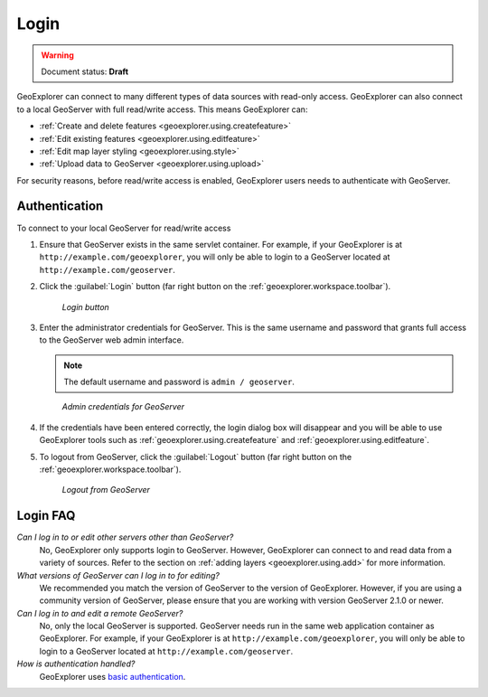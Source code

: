 .. _geoexplorer.using.login:Login=====.. warning:: Document status: **Draft** GeoExplorer can connect to many different types of data sources with read-only access. GeoExplorer can also connect to a local GeoServer with full read/write access. This means GeoExplorer can:* :ref:`Create and delete features <geoexplorer.using.createfeature>`* :ref:`Edit existing features <geoexplorer.using.editfeature>`* :ref:`Edit map layer styling <geoexplorer.using.style>`* :ref:`Upload data to GeoServer <geoexplorer.using.upload>`For security reasons, before read/write access is enabled, GeoExplorer users needs to authenticate with GeoServer.Authentication--------------To connect to your local GeoServer for read/write access#. Ensure that GeoServer exists in the same servlet container. For example, if your GeoExplorer is at ``http://example.com/geoexplorer``, you will only be able to login to a GeoServer located at ``http://example.com/geoserver``.#. Click the :guilabel:`Login` button (far right button on the :ref:`geoexplorer.workspace.toolbar`).   .. figure:: images/button_login.png      *Login button*#. Enter the administrator credentials for GeoServer. This is the same username and password that grants full access to the GeoServer web admin interface.   .. note:: The default username and password is ``admin / geoserver``.   .. figure:: images/login_filled.png      *Admin credentials for GeoServer*#. If the credentials have been entered correctly, the login dialog box will disappear and you will be able to use GeoExplorer tools such as :ref:`geoexplorer.using.createfeature` and :ref:`geoexplorer.using.editfeature`. #. To logout from GeoServer, click the :guilabel:`Logout` button (far right button on the :ref:`geoexplorer.workspace.toolbar`).    .. figure:: images/button_logout.png      *Logout from GeoServer*Login FAQ---------*Can I log in to or edit other servers other than GeoServer?*  No, GeoExplorer only supports login to GeoServer. However, GeoExplorer can connect to and read data from a variety of sources. Refer to the section on :ref:`adding layers <geoexplorer.using.add>` for more information.*What versions of GeoServer can I log in to for editing?*  We recommended you match the version of GeoServer to the version of GeoExplorer. However, if you are using a community version of GeoServer, please ensure that you are working with version GeoServer 2.1.0 or newer.*Can I log in to and edit a remote GeoServer?*  No, only the local GeoServer is supported. GeoServer needs run in the same web application container as GeoExplorer. For example, if your GeoExplorer is at ``http://example.com/geoexplorer``, you will only be able to login to a GeoServer located at ``http://example.com/geoserver``.*How is authentication handled?*  GeoExplorer uses `basic authentication <http://en.wikipedia.org/wiki/Basic_access_authentication>`_.  